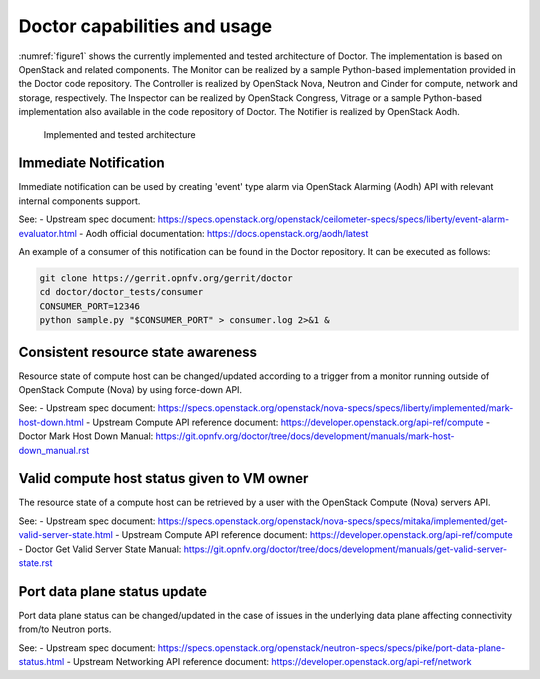 .. This work is licensed under a Creative Commons Attribution 4.0 International License.
.. http://creativecommons.org/licenses/by/4.0

Doctor capabilities and usage
=============================

:numref:`figure1` shows the currently implemented and tested architecture of
Doctor. The implementation is based on OpenStack and related components. The
Monitor can be realized by a sample Python-based implementation provided in the
Doctor code repository. The Controller is realized by OpenStack Nova, Neutron
and Cinder for compute, network and storage, respectively. The Inspector can be
realized by OpenStack Congress, Vitrage or a sample Python-based implementation also
available in the code repository of Doctor. The Notifier is realized by
OpenStack Aodh.

.. figure:: images/figure1.png
   :name: figure1
   :width: 100%

   Implemented and tested architecture


Immediate Notification
----------------------

Immediate notification can be used by creating 'event' type alarm via
OpenStack Alarming (Aodh) API with relevant internal components support.

See:
- Upstream spec document:
https://specs.openstack.org/openstack/ceilometer-specs/specs/liberty/event-alarm-evaluator.html
- Aodh official documentation:
https://docs.openstack.org/aodh/latest

An example of a consumer of this notification can be found in the Doctor
repository. It can be executed as follows:

.. code-block:: bash

    git clone https://gerrit.opnfv.org/gerrit/doctor
    cd doctor/doctor_tests/consumer
    CONSUMER_PORT=12346
    python sample.py "$CONSUMER_PORT" > consumer.log 2>&1 &

Consistent resource state awareness
-----------------------------------

Resource state of compute host can be changed/updated according to a trigger
from a monitor running outside of OpenStack Compute (Nova) by using
force-down API.

See:
- Upstream spec document:
https://specs.openstack.org/openstack/nova-specs/specs/liberty/implemented/mark-host-down.html
- Upstream Compute API reference document:
https://developer.openstack.org/api-ref/compute
- Doctor Mark Host Down Manual:
https://git.opnfv.org/doctor/tree/docs/development/manuals/mark-host-down_manual.rst

Valid compute host status given to VM owner
-------------------------------------------

The resource state of a compute host can be retrieved by a user with the
OpenStack Compute (Nova) servers API.

See:
- Upstream spec document:
https://specs.openstack.org/openstack/nova-specs/specs/mitaka/implemented/get-valid-server-state.html
- Upstream Compute API reference document:
https://developer.openstack.org/api-ref/compute
- Doctor Get Valid Server State Manual:
https://git.opnfv.org/doctor/tree/docs/development/manuals/get-valid-server-state.rst

Port data plane status update
-----------------------------

Port data plane status can be changed/updated in the case of issues in the underlying data plane
affecting connectivity from/to Neutron ports.

See:
- Upstream spec document:
https://specs.openstack.org/openstack/neutron-specs/specs/pike/port-data-plane-status.html
- Upstream Networking API reference document:
https://developer.openstack.org/api-ref/network

